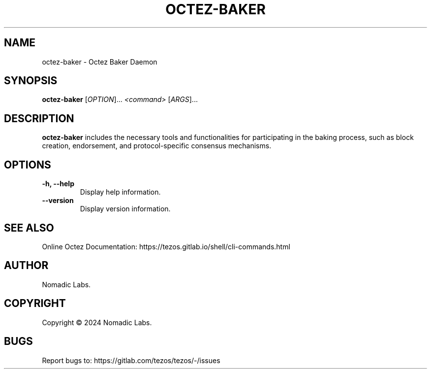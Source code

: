.TH OCTEZ-BAKER 1 "January 2024" "Octez Baker Manual"

.SH NAME
octez-baker \- Octez Baker Daemon

.SH SYNOPSIS
.B octez-baker
[\fIOPTION\fR]... \fI<command>\fR [\fIARGS\fR]...

.SH DESCRIPTION
.B octez-baker
includes the necessary tools and functionalities for participating in the
baking process, such as block creation, endorsement, and protocol-specific
consensus mechanisms.

.SH OPTIONS
.TP
.B \-h, \-\-help
Display help information.

.TP
.B \-\-version
Display version information.

.SH SEE ALSO
Online Octez Documentation: https://tezos.gitlab.io/shell/cli-commands.html

.SH AUTHOR
Nomadic Labs.

.SH COPYRIGHT
Copyright \(co 2024 Nomadic Labs.

.SH BUGS
Report bugs to: https://gitlab.com/tezos/tezos/-/issues
